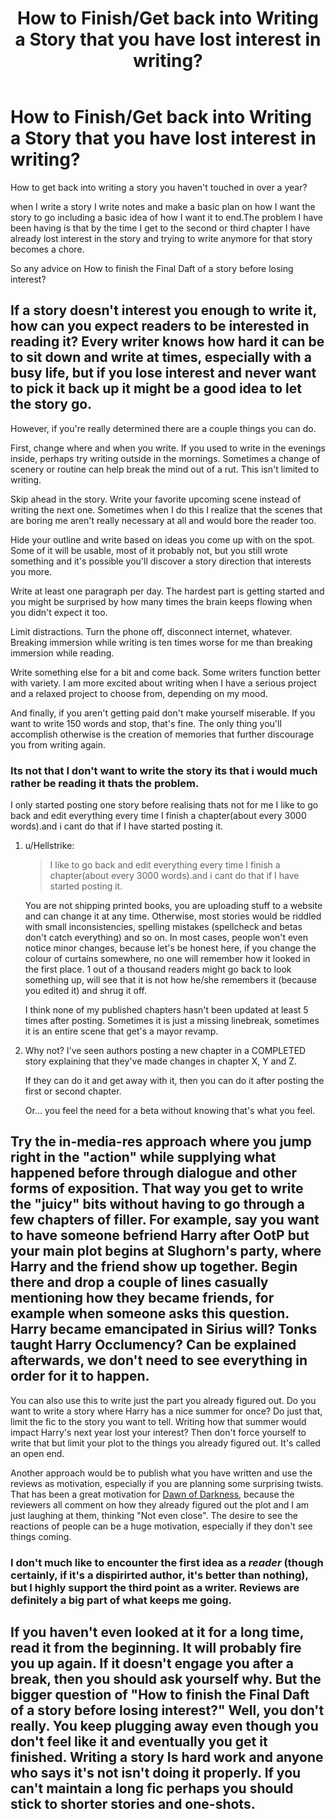 #+TITLE: How to Finish/Get back into Writing a Story that you have lost interest in writing?

* How to Finish/Get back into Writing a Story that you have lost interest in writing?
:PROPERTIES:
:Author: Call0013
:Score: 3
:DateUnix: 1519043229.0
:DateShort: 2018-Feb-19
:FlairText: Discussion
:END:
How to get back into writing a story you haven't touched in over a year?

when I write a story I write notes and make a basic plan on how I want the story to go including a basic idea of how I want it to end.The problem I have been having is that by the time I get to the second or third chapter I have already lost interest in the story and trying to write anymore for that story becomes a chore.

So any advice on How to finish the Final Daft of a story before losing interest?


** If a story doesn't interest you enough to write it, how can you expect readers to be interested in reading it? Every writer knows how hard it can be to sit down and write at times, especially with a busy life, but if you lose interest and never want to pick it back up it might be a good idea to let the story go.

However, if you're really determined there are a couple things you can do.

First, change where and when you write. If you used to write in the evenings inside, perhaps try writing outside in the mornings. Sometimes a change of scenery or routine can help break the mind out of a rut. This isn't limited to writing.

Skip ahead in the story. Write your favorite upcoming scene instead of writing the next one. Sometimes when I do this I realize that the scenes that are boring me aren't really necessary at all and would bore the reader too.

Hide your outline and write based on ideas you come up with on the spot. Some of it will be usable, most of it probably not, but you still wrote something and it's possible you'll discover a story direction that interests you more.

Write at least one paragraph per day. The hardest part is getting started and you might be surprised by how many times the brain keeps flowing when you didn't expect it too.

Limit distractions. Turn the phone off, disconnect internet, whatever. Breaking immersion while writing is ten times worse for me than breaking immersion while reading.

Write something else for a bit and come back. Some writers function better with variety. I am more excited about writing when I have a serious project and a relaxed project to choose from, depending on my mood.

And finally, if you aren't getting paid don't make yourself miserable. If you want to write 150 words and stop, that's fine. The only thing you'll accomplish otherwise is the creation of memories that further discourage you from writing again.
:PROPERTIES:
:Author: DaniScribe
:Score: 7
:DateUnix: 1519046363.0
:DateShort: 2018-Feb-19
:END:

*** Its not that I don't want to write the story its that i would much rather be reading it thats the problem.

I only started posting one story before realising thats not for me I like to go back and edit everything every time I finish a chapter(about every 3000 words).and i cant do that if I have started posting it.
:PROPERTIES:
:Author: Call0013
:Score: 1
:DateUnix: 1519047386.0
:DateShort: 2018-Feb-19
:END:

**** u/Hellstrike:
#+begin_quote
  I like to go back and edit everything every time I finish a chapter(about every 3000 words).and i cant do that if I have started posting it.
#+end_quote

You are not shipping printed books, you are uploading stuff to a website and can change it at any time. Otherwise, most stories would be riddled with small inconsistencies, spelling mistakes (spellcheck and betas don't catch everything) and so on. In most cases, people won't even notice minor changes, because let's be honest here, if you change the colour of curtains somewhere, no one will remember how it looked in the first place. 1 out of a thousand readers might go back to look something up, will see that it is not how he/she remembers it (because you edited it) and shrug it off.

I think none of my published chapters hasn't been updated at least 5 times after posting. Sometimes it is just a missing linebreak, sometimes it is an entire scene that get's a mayor revamp.
:PROPERTIES:
:Author: Hellstrike
:Score: 3
:DateUnix: 1519050849.0
:DateShort: 2018-Feb-19
:END:


**** Why not? I've seen authors posting a new chapter in a COMPLETED story explaining that they've made changes in chapter X, Y and Z.

If they can do it and get away with it, then you can do it after posting the first or second chapter.

Or... you feel the need for a beta without knowing that's what you feel.
:PROPERTIES:
:Author: ValerianCandy
:Score: 1
:DateUnix: 1519048810.0
:DateShort: 2018-Feb-19
:END:


** Try the in-media-res approach where you jump right in the "action" while supplying what happened before through dialogue and other forms of exposition. That way you get to write the "juicy" bits without having to go through a few chapters of filler. For example, say you want to have someone befriend Harry after OotP but your main plot begins at Slughorn's party, where Harry and the friend show up together. Begin there and drop a couple of lines casually mentioning how they became friends, for example when someone asks this question. Harry became emancipated in Sirius will? Tonks taught Harry Occlumency? Can be explained afterwards, we don't need to see everything in order for it to happen.

You can also use this to write just the part you already figured out. Do you want to write a story where Harry has a nice summer for once? Do just that, limit the fic to the story you want to tell. Writing how that summer would impact Harry's next year lost your interest? Then don't force yourself to write that but limit your plot to the things you already figured out. It's called an open end.

Another approach would be to publish what you have written and use the reviews as motivation, especially if you are planning some surprising twists. That has been a great motivation for [[https://www.fanfiction.net/s/12774582/1/Dawn-of-Darkness][Dawn of Darkness]], because the reviewers all comment on how they already figured out the plot and I am just laughing at them, thinking "Not even close". The desire to see the reactions of people can be a huge motivation, especially if they don't see things coming.
:PROPERTIES:
:Author: Hellstrike
:Score: 3
:DateUnix: 1519045761.0
:DateShort: 2018-Feb-19
:END:

*** I don't much like to encounter the first idea as a /reader/ (though certainly, if it's a dispirirted author, it's better than nothing), but I highly support the third point as a writer. Reviews are definitely a big part of what keeps me going.
:PROPERTIES:
:Author: Achille-Talon
:Score: 1
:DateUnix: 1519062567.0
:DateShort: 2018-Feb-19
:END:


** If you haven't even looked at it for a long time, read it from the beginning. It will probably fire you up again. If it doesn't engage you after a break, then you should ask yourself why. But the bigger question of "How to finish the Final Daft of a story before losing interest?" Well, you don't really. You keep plugging away even though you don't feel like it and eventually you get it finished. Writing a story Is hard work and anyone who says it's not isn't doing it properly. If you can't maintain a long fic perhaps you should stick to shorter stories and one-shots.
:PROPERTIES:
:Author: booksandpots
:Score: 1
:DateUnix: 1519063875.0
:DateShort: 2018-Feb-19
:END:
